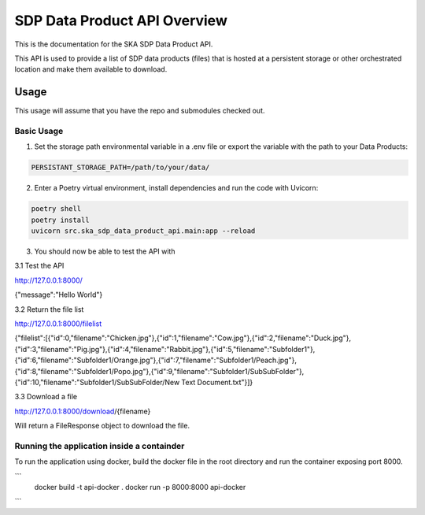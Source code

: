 SDP Data Product API Overview
=============

This is the documentation for the SKA SDP Data Product API.

This API is used to provide a list of SDP data products (files) that is hosted at a persistent storage or other orchestrated location and make them available to download.

Usage
-----

This usage will assume that you have the repo and submodules checked out.

Basic Usage
~~~~~~~~~~~

1. Set the storage path environmental variable in a .env file or export the variable with the path to your Data Products:

.. code-block:: bash

    PERSISTANT_STORAGE_PATH=/path/to/your/data/

2. Enter a Poetry virtual environment, install dependencies and run the code with Uvicorn: 

.. code-block:: bash

    poetry shell
    poetry install
    uvicorn src.ska_sdp_data_product_api.main:app --reload

3. You should now be able to test the API with 

3.1 Test the API

http://127.0.0.1:8000/

{"message":"Hello World"}

3.2 Return the file list

http://127.0.0.1:8000/filelist

{"filelist":[{"id":0,"filename":"Chicken.jpg"},{"id":1,"filename":"Cow.jpg"},{"id":2,"filename":"Duck.jpg"},{"id":3,"filename":"Pig.jpg"},{"id":4,"filename":"Rabbit.jpg"},{"id":5,"filename":"Subfolder1"},{"id":6,"filename":"Subfolder1/Orange.jpg"},{"id":7,"filename":"Subfolder1/Peach.jpg"},{"id":8,"filename":"Subfolder1/Popo.jpg"},{"id":9,"filename":"Subfolder1/SubSubFolder"},{"id":10,"filename":"Subfolder1/SubSubFolder/New Text Document.txt"}]}

3.3 Download a file

http://127.0.0.1:8000/download/{filename}

Will return a FileResponse object to download the file.

Running the application inside a containder
~~~~~~~~~~~~~~~~~~~~~~~~~~~~~~~~~~~~~~~~~~~

To run the application using docker, build the docker file in the root directory and run the container exposing port 8000.

```
 docker build -t api-docker .
 docker run -p 8000:8000 api-docker
```